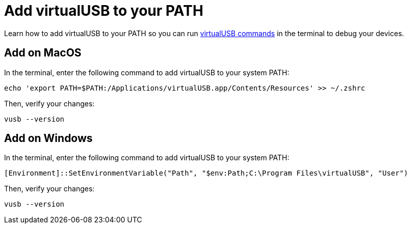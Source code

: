 = Add virtualUSB to your PATH
:navtitle: Add virtualUSB to your PATH

Learn how to add virtualUSB to your PATH so you can run xref:debugging:virtualusb-commands.adoc[virtualUSB commands] in the terminal to debug your devices.

== Add on MacOS

In the terminal, enter the following command to add virtualUSB to your system PATH:

[source,shell]
----
echo 'export PATH=$PATH:/Applications/virtualUSB.app/Contents/Resources' >> ~/.zshrc
----

Then, verify your changes:

[source,shell]
----
vusb --version
----

== Add on Windows

In the terminal, enter the following command to add virtualUSB to your system PATH:

[source,powershell]
----
[Environment]::SetEnvironmentVariable("Path", "$env:Path;C:\Program Files\virtualUSB", "User")
----

Then, verify your changes:

[source,powershell]
----
vusb --version
----
